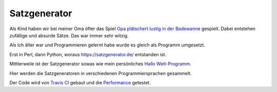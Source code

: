Satzgenerator
=============

.. image:: https://travis-ci.org/davidak/satzgenerator.svg?branch=master
    :target: https://travis-ci.org/davidak/satzgenerator

Als Kind haben wir bei meiner Oma öfter das Spiel `Opa plätschert lustig in der Badewanne <http://www.mama-tipps.de/tipp/Opa-plaetschert-Badewanne.html>`_ gespielt.
Dabei entstehen zufällige und absurde Sätze. Das war immer sehr witzig.

Als ich älter war und Programmieren gelernt habe wurde es gleich als Programm umgesetzt.

Erst in Perl, dann Python, woraus https://satzgenerator.de/ entstanden ist.

Mittlerweile ist der Satzgenerator sowas wie mein persönliches `Hallo Welt-Programm <http://de.wikipedia.org/wiki/Hallo-Welt-Programm>`_.

Hier werden die Satzgeneratoren in verschiedenen Programmiersprachen gesammelt.

Der Code wird von `Travis CI <https://travis-ci.org/davidak/satzgenerator>`_ gebaut und die `Performance <Performance.md>`_ getestet.
